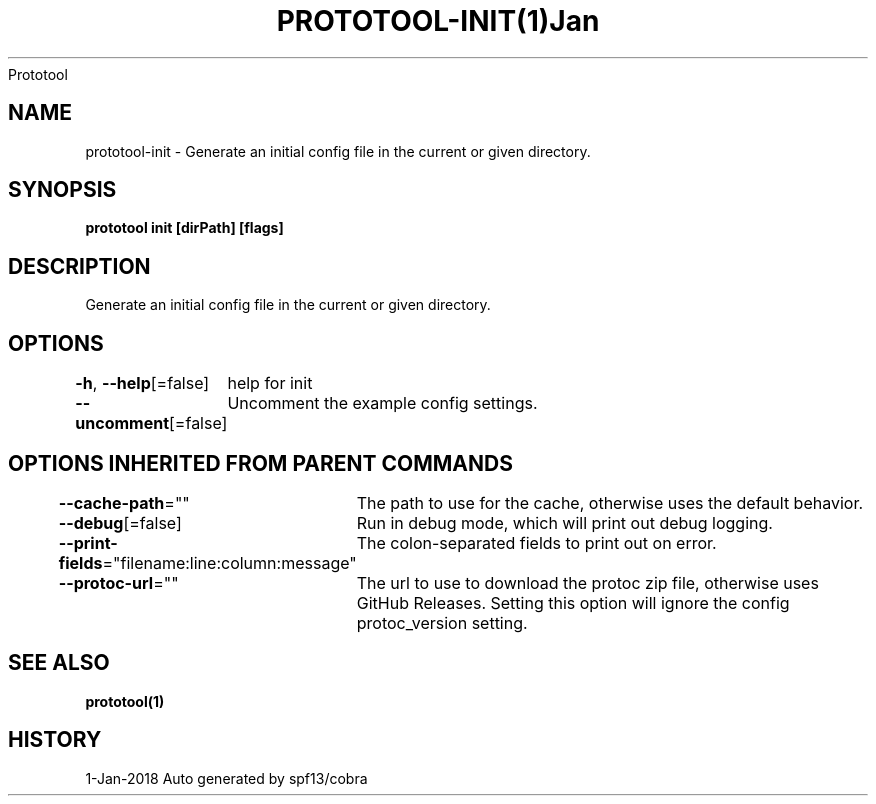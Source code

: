 .nh
.TH PROTOTOOL\-INIT(1)Jan 2018
Prototool

.SH NAME
.PP
prototool\-init \- Generate an initial config file in the current or given directory.


.SH SYNOPSIS
.PP
\fBprototool init [dirPath] [flags]\fP


.SH DESCRIPTION
.PP
Generate an initial config file in the current or given directory.


.SH OPTIONS
.PP
\fB\-h\fP, \fB\-\-help\fP[=false]
	help for init

.PP
\fB\-\-uncomment\fP[=false]
	Uncomment the example config settings.


.SH OPTIONS INHERITED FROM PARENT COMMANDS
.PP
\fB\-\-cache\-path\fP=""
	The path to use for the cache, otherwise uses the default behavior.

.PP
\fB\-\-debug\fP[=false]
	Run in debug mode, which will print out debug logging.

.PP
\fB\-\-print\-fields\fP="filename:line:column:message"
	The colon\-separated fields to print out on error.

.PP
\fB\-\-protoc\-url\fP=""
	The url to use to download the protoc zip file, otherwise uses GitHub Releases. Setting this option will ignore the config protoc\_version setting.


.SH SEE ALSO
.PP
\fBprototool(1)\fP


.SH HISTORY
.PP
1\-Jan\-2018 Auto generated by spf13/cobra
